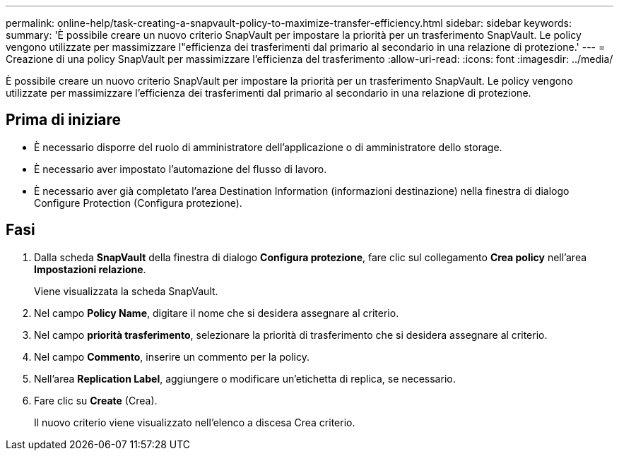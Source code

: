 ---
permalink: online-help/task-creating-a-snapvault-policy-to-maximize-transfer-efficiency.html 
sidebar: sidebar 
keywords:  
summary: 'È possibile creare un nuovo criterio SnapVault per impostare la priorità per un trasferimento SnapVault. Le policy vengono utilizzate per massimizzare l"efficienza dei trasferimenti dal primario al secondario in una relazione di protezione.' 
---
= Creazione di una policy SnapVault per massimizzare l'efficienza del trasferimento
:allow-uri-read: 
:icons: font
:imagesdir: ../media/


[role="lead"]
È possibile creare un nuovo criterio SnapVault per impostare la priorità per un trasferimento SnapVault. Le policy vengono utilizzate per massimizzare l'efficienza dei trasferimenti dal primario al secondario in una relazione di protezione.



== Prima di iniziare

* È necessario disporre del ruolo di amministratore dell'applicazione o di amministratore dello storage.
* È necessario aver impostato l'automazione del flusso di lavoro.
* È necessario aver già completato l'area Destination Information (informazioni destinazione) nella finestra di dialogo Configure Protection (Configura protezione).




== Fasi

. Dalla scheda *SnapVault* della finestra di dialogo *Configura protezione*, fare clic sul collegamento *Crea policy* nell'area *Impostazioni relazione*.
+
Viene visualizzata la scheda SnapVault.

. Nel campo *Policy Name*, digitare il nome che si desidera assegnare al criterio.
. Nel campo *priorità trasferimento*, selezionare la priorità di trasferimento che si desidera assegnare al criterio.
. Nel campo *Commento*, inserire un commento per la policy.
. Nell'area *Replication Label*, aggiungere o modificare un'etichetta di replica, se necessario.
. Fare clic su *Create* (Crea).
+
Il nuovo criterio viene visualizzato nell'elenco a discesa Crea criterio.



